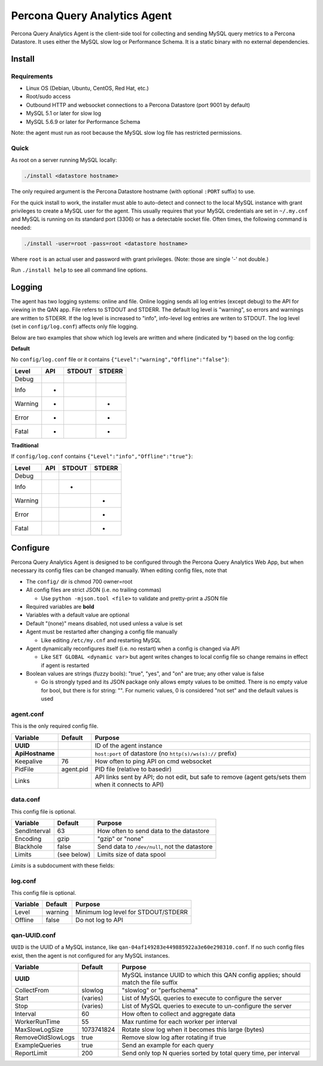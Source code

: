 =============================
Percona Query Analytics Agent
=============================

Percona Query Analytics Agent is the client-side tool for collecting and sending MySQL query metrics to a Percona Datastore. It uses either the MySQL slow log or Performance Schema. It is a static binary with no external dependencies.

Install
=======

Requirements
------------

* Linux OS (Debian, Ubuntu, CentOS, Red Hat, etc.)
* Root/sudo access
* Outbound HTTP and websocket connections to a Percona Datastore (port 9001 by default)
* MySQL 5.1 or later for slow log
* MySQL 5.6.9 or later for Performance Schema

Note: the agent must run as root because the MySQL slow log file has restricted permissions.

Quick
-----

As root on a server running MySQL locally:

.. code-block:: bash

    ./install <datastore hostname>

The only required argument is the Percona Datastore hostname (with optional ``:PORT`` suffix) to use.

For the quick install to work, the installer must able to auto-detect and connect to the local MySQL instance with grant privileges to create a MySQL user for the agent. This usually requires that your MySQL credentials are set in ``~/.my.cnf`` and MySQL is running on its standard port (3306) or has a detectable socket file. Often times, the following command is needed:

.. code-block:: bash

    ./install -user=root -pass=root <datastore hostname>

Where ``root`` is an actual user and password with grant privileges. (Note: those are single '-' not double.)

Run ``./install help`` to see all command line options.

Logging
=======

The agent has two logging systems: online and file. Online logging sends all log entries (except debug) to the API for viewing in the QAN app. File refers to STDOUT and STDERR. The default log level is "warning", so errors and warnings are written to STDERR. If the log level is increased to "info", info-level log entries are writen to STDOUT. The log level (set in ``config/log.conf``) affects only file logging.

Below are two examples that show which log levels are written and where (indicated by *) based on the log config:

**Default**

No ``config/log.conf`` file or it contains ``{"Level":"warning","Offline":"false"}``:

==========  === ======  ======
Level       API STDOUT  STDERR
==========  === ======  ======
Debug
Info        *
Warning     *           *
Error       *           *
Fatal       *           *
==========  === ======  ======

**Traditional**

If ``config/log.conf`` contains ``{"Level":"info","Offline":"true"}``:

==========  === ======  ======
Level       API STDOUT  STDERR
==========  === ======  ======
Debug
Info            *
Warning                 *
Error                   *
Fatal                   *
==========  === ======  ======

Configure
=========

Percona Query Analytics Agent is designed to be configured through the Percona Query Analytics Web App, but when necessary its config files can be changed manually. When editing config files, note that

- The ``config/`` dir is chmod 700 owner=root
- All config files are strict JSON (i.e. no trailing commas)

  - Use ``python -mjson.tool <file>`` to validate and pretty-print a JSON file

- Required variables are **bold**
- Variables with a default value are optional
- Default "(none)" means disabled, not used unless a value is set
- Agent must be restarted after changing a config file manually

  - Like editing ``/etc/my.cnf`` and restarting MySQL

- Agent dynamically reconfigures itself (i.e. no restart) when a config is changed via API

  - Like ``SET GLOBAL <dynamic var>`` but agent writes changes to local config file so change remains in effect if agent is restarted

- Boolean values are strings (fuzzy bools): "true", "yes", and "on" are true; any other value is false

  - Go is strongly typed and its JSON package only allows empty values to be omitted. There is no empty value for bool, but there is for string: "". For numeric values, 0 is considered "not set" and the default values is used

agent.conf
----------

This is the only required config file.

=============== ==========  =========================================
Variable        Default     Purpose
=============== ==========  =========================================
**UUID**                    ID of the agent instance

**ApiHostname**             ``host:port`` of datastore (no ``http(s)/ws(s)://`` prefix)

Keepalive       76          How often to ping API on cmd websocket

PidFile         agent.pid   PID file (relative to basedir)

Links                       API links sent by API; do not edit, but safe to remove (agent gets/sets them when it connects to API)
=============== ==========  =========================================

data.conf
---------

This config file is optional.

==============  =========== =========================================
Variable        Default     Purpose
==============  =========== =========================================
SendInterval    63          How often to send data to the datastore
Encoding        gzip        "gzip" or "none"
Blackhole       false       Send data to ``/dev/null``, not the datastore
Limits          (see below) Limits size of data spool
==============  =========== =========================================

`Limits` is a subdocument with these fields:

==============  ==========          =========================================
Variable        Default             Purpose
==============  ==========          =========================================
MaxAge          86400 (1 day)       Data files older than this are purged
MaxSize         104857600 (100 MiB) When the spool is larger than this, the oldest files are purged
MaxFiles        1000                When the spool has more files than this, the oldest files are purged
==============  ==========          =========================================

log.conf
--------

This config file is optional.

==============  ==========  =========================================
Variable        Default     Purpose
==============  ==========  =========================================
Level           warning     Minimum log level for STDOUT/STDERR
Offline         false       Do not log to API
==============  ==========  =========================================

qan-UUID.conf
-------------

``UUID`` is the UUID of a MySQL instance, like ``qan-04af149283e449885922a3e60e298310.conf``. If no such config files exist, then the agent is not configured for any MySQL instances.

=================   ==========  =========================================
Variable            Default     Purpose
=================   ==========  =========================================
**UUID**                        MySQL instance UUID to which this QAN config applies; should match the file suffix

CollectFrom         slowlog     "slowlog" or "perfschema"

Start               (varies)    List of MySQL queries to execute to configure the server

Stop                (varies)    List of MySQL queries to execute to un-configure the server

Interval            60          How often to collect and aggregate data

WorkerRunTime       55          Max runtime for each worker per interval

MaxSlowLogSize      1073741824  Rotate slow log when it becomes this large (bytes)

RemoveOldSlowLogs   true        Remove slow log after rotating if true

ExampleQueries      true        Send an example for each query

ReportLimit         200         Send only top N queries sorted by total query time, per interval
=================   ==========  =========================================
